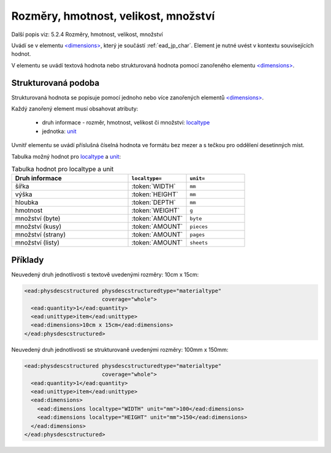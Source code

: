 .. _ead_item_types_rozmery:

===================================================
Rozměry, hmotnost, velikost, množství
===================================================

Další popis viz: 5.2.4 Rozměry, hmotnost, velikost, množství

Uvádí se v elementu `<dimensions> <http://www.loc.gov/ead/EAD3taglib/EAD3.html#elem-dimensions>`_,
který je součástí :ref:`ead_jp_char`. Element je nutné uvést v kontextu souvisejících hodnot.

V elementu se uvádí textová hodnota nebo strukturovaná hodnota pomocí zanořeného elementu 
`<dimensions> <http://www.loc.gov/ead/EAD3taglib/EAD3.html#elem-dimensions>`_.

Strukturovaná podoba
======================

Strukturovaná hodnota se popisuje pomocí jednoho nebo více zanořených elementů
`<dimensions> <http://www.loc.gov/ead/EAD3taglib/EAD3.html#elem-dimensions>`_.

Každý zanořený element musí obsahovat atributy:

 - druh informace - rozměr, hmotnost, velikost či množství: `localtype <https://www.loc.gov/ead/EAD3taglib/EAD3.html#attr-localtype>`_
 - jednotka: `unit <https://www.loc.gov/ead/EAD3taglib/EAD3.html#attr-unit>`_


Uvnitř elementu se uvádí příslušná číselná hodnota ve formátu bez mezer a 
s tečkou pro oddělení desetinných míst.

Tabulka možný hodnot pro `localtype <https://www.loc.gov/ead/EAD3taglib/EAD3.html#attr-localtype>`_
a `unit <https://www.loc.gov/ead/EAD3taglib/EAD3.html#attr-unit>`_:

.. list-table:: Tabulka hodnot pro localtype a unit
   :widths: 20 10 10
   :header-rows: 1

   * - Druh informace
     - ``localtype=``
     - ``unit=``
   * - šířka
     - :token:`WIDTH`
     - ``mm``
   * - výška
     - :token:`HEIGHT`
     - ``mm``
   * - hloubka
     - :token:`DEPTH`
     - ``mm``
   * - hmotnost
     - :token:`WEIGHT`
     - ``g``
   * - množství (byte)
     - :token:`AMOUNT`
     - ``byte``
   * - množství (kusy)
     - :token:`AMOUNT`
     - ``pieces``
   * - množství (strany)
     - :token:`AMOUNT`
     - ``pages``
   * - množství (listy)
     - :token:`AMOUNT`
     - ``sheets``



Příklady
===========

Neuvedený druh jednotlivosti s textově uvedenými rozměry: 10cm x 15cm:


.. code-block:: xml

   <ead:physdescstructured physdescstructuredtype="materialtype" 
                           coverage="whole">
     <ead:quantity>1</ead:quantity>
     <ead:unittype>item</ead:unittype>
     <ead:dimensions>10cm x 15cm</ead:dimensions>
   </ead:physdescstructured>


Neuvedený druh jednotlivosti se strukturovaně uvedenými rozměry: 100mm x 150mm:


.. code-block:: xml

   <ead:physdescstructured physdescstructuredtype="materialtype" 
                           coverage="whole">
     <ead:quantity>1</ead:quantity>
     <ead:unittype>item</ead:unittype>
     <ead:dimensions>
       <ead:dimensions localtype="WIDTH" unit="mm">100</ead:dimensions>
       <ead:dimensions localtype="HEIGHT" unit="mm">150</ead:dimensions>
     </ead:dimensions>
   </ead:physdescstructured>

